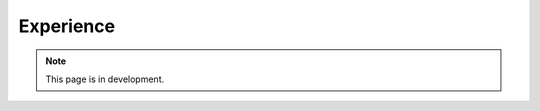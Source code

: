 Experience
==========

.. note::
   This page is in development.

.. default-domain:: sphinxsharp
.. type:: public class Experience